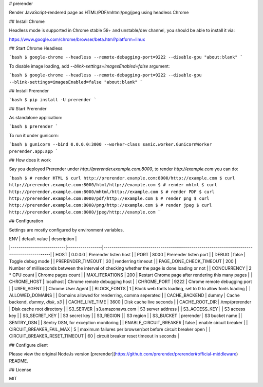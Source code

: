 # prerender

Render JavaScript-rendered page as HTML/PDF/mhtml/png/jpeg using headless Chrome

## Install Chrome

Headless mode is supported in Chrome stable 59+ and unstable/dev channel, you should be able to install it via:

https://www.google.com/chrome/browser/beta.html?platform=linux

## Start Chrome Headless

```bash
$ google-chrome --headless --remote-debugging-port=9222 --disable-gpu "about:blank"
```

To disable image loading, add `--blink-settings=imagesEnabled=false` argument:

```bash
$ google-chrome --headless --remote-debugging-port=9222 --disable-gpu --blink-settings=imagesEnabled=false "about:blank"
```

## Install Prerender

```bash
$ pip install -U prerender
```

## Start Prerender

As standalone application:

```bash
$ prerender
```

To run it under gunicorn:

```bash
$ gunicorn --bind 0.0.0.0:3000 --worker-class sanic.worker.GunicornWorker prerender.app:app
```

## How does it work

Say you deployed Prerender under `http://prerender.example.com:8000`, to render `http://example.com` you can do:

```bash
$ # render HTML
$ curl http://prerender.example.com:8000/http://example.com
$ curl http://prerender.example.com:8000/html/http://example.com
$ # render mhtml
$ curl http://prerender.example.com:8000/mhtml/http://example.com
$ # render PDF
$ curl http://prerender.example.com:8000/pdf/http://example.com
$ # render png
$ curl http://prerender.example.com:8000/png/http://example.com
$ # render jpeg
$ curl http://prerender.example.com:8000/jpeg/http://example.com
```

## Configuration

Settings are mostly configured by environment variables.

| ENV                        | default value    | description                                                                                     |
|----------------------------|------------------|-------------------------------------------------------------------------------------------------|
| HOST                       | 0.0.0.0          | Prerender listen host                                                                           |
| PORT                       | 8000             | Prerender listen port                                                                           |
| DEBUG                      | false            | Toggle debug mode                                                                               |
| PRERENDER_TIMEOUT          | 30               | renderring timeout                                                                              |
| PAGE_DONE_CHECK_TIMEOUT    | 200              | Number of milliseconds between the interval of checking whether the page is done loading or not |
| CONCURRENCY                | 2 * CPU count    | Chrome pages count                                                                              |
| MAX_ITERATIONS             | 200              | Restart Chrome page after rendering this many pages                                             |
| CHROME_HOST                | localhost        | Chrome remote debugging host                                                                    |
| CHROME_PORT                | 9222             | Chrome remote debugging port                                                                    |
| USER_AGENT                 |                  | Chrome User Agent                                                                               |
| BLOCK_FONTS                | 1                | Block web fonts loading, set to 0 to allow fonts loading                                        |
| ALLOWED_DOMAINS            |                  | Domains allowed for renderring, comma seperated                                                 |
| CACHE_BACKEND              | dummy            | Cache backend, `dummy`, `disk`, `s3`                                                            |
| CACHE_LIVE_TIME            | 3600             | Disk cache live seconds                                                                         |
| CACHE_ROOT_DIR             | /tmp/prerender   | Disk cache root directory                                                                       |
| S3_SERVER                  | s3.amazonaws.com | S3 server address                                                                               |
| S3_ACCESS_KEY              |                  | S3 access key                                                                                   |
| S3_SECRET_KEY              |                  | S3 secret key                                                                                   |
| S3_REGION                  |                  | S3 region                                                                                       |
| S3_BUCKET                  | prerender        | S3 bucket name                                                                                  |
| SENTRY_DSN                 |                  | Sentry DSN, for exception monitoring                                                            |
| ENABLE_CIRCUIT_BREAKER     | false            | enable circuit breaker                                                                          |
| CIRCUIT_BREAKER_FAIL_MAX   | 5                | maximum failures per browser/bot before circuit breaker open                                    |
| CIRCUIT_BREAKER_RESET_TIMEOUT | 60            | circuit breaker reset timeout in seconds                                                        |

## Configure client

Please view the original NodeJs version [prerender](https://github.com/prerender/prerender#official-middleware) README.

## License

MIT


